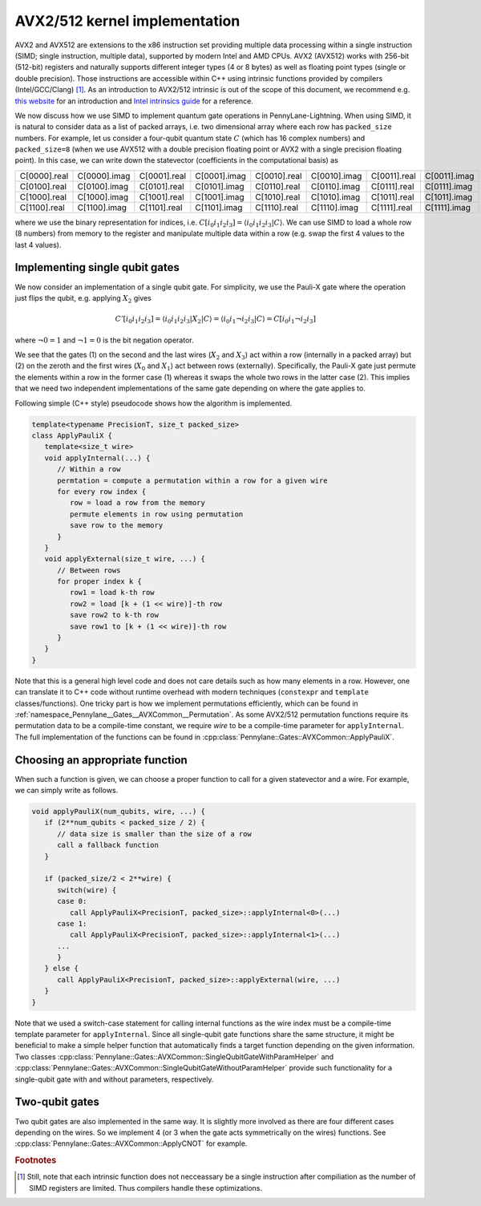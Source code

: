 AVX2/512 kernel implementation
##############################

AVX2 and AVX512 are extensions to the x86 instruction set providing multiple data processing within a single instruction (SIMD; single instruction, multiple data), supported by modern Intel and AMD CPUs.
AVX2 (AVX512) works with 256-bit (512-bit) registers and naturally supports different integer types (4 or 8 bytes) as well as floating point types (single or double precision).
Those instructions are accessible within C++ using intrinsic functions provided by compilers (Intel/GCC/Clang) [#f1]_. 
As an introduction to AVX2/512 intrinsic is out of the scope of this document, we recommend e.g. `this website <https://chryswoods.com/vector_c++/immintrin.html>`_ for an introduction and `Intel intrinsics guide <https://www.intel.com/content/www/us/en/docs/intrinsics-guide/index.html>`_ for a reference.

We now discuss how we use SIMD to implement quantum gate operations in PennyLane-Lightning.
When using SIMD, it is natural to consider data as a list of packed arrays, i.e. two dimensional array where each row has ``packed_size`` numbers.
For example, let us consider a four-qubit quantum state :math:`C` (which has 16 complex numbers) and ``packed_size=8`` (when we use AVX512 with a double precision floating point or AVX2 with a single precision floating point). In this case, we can write down the statevector (coefficients in the computational basis) as

+----------------+----------------+----------------+----------------+----------------+----------------+----------------+----------------+
|C[0000].real    |C[0000].imag    |C[0001].real    |C[0001].imag    |C[0010].real    |C[0010].imag    |C[0011].real    |C[0011].imag    |
+----------------+----------------+----------------+----------------+----------------+----------------+----------------+----------------+
|C[0100].real    |C[0100].imag    |C[0101].real    |C[0101].imag    |C[0110].real    |C[0110].imag    |C[0111].real    |C[0111].imag    |
+----------------+----------------+----------------+----------------+----------------+----------------+----------------+----------------+
|C[1000].real    |C[1000].imag    |C[1001].real    |C[1001].imag    |C[1010].real    |C[1010].imag    |C[1011].real    |C[1011].imag    |
+----------------+----------------+----------------+----------------+----------------+----------------+----------------+----------------+
|C[1100].real    |C[1100].imag    |C[1101].real    |C[1101].imag    |C[1110].real    |C[1110].imag    |C[1111].real    |C[1111].imag    |
+----------------+----------------+----------------+----------------+----------------+----------------+----------------+----------------+

where we use the binary representation for indices, i.e. :math:`C[i_0 i_1 i_2 i_3] = \langle i_0 i_1 i_2 i_3 |C \rangle`. We can use SIMD to load a whole row (8 numbers) from memory to the register and manipulate multiple data within a row (e.g. swap the first 4 values to the last 4 values).


Implementing single qubit gates
-------------------------------

We now consider an implementation of a single qubit gate. For simplicity, we use the Pauli-X gate where the operation just flips the qubit, e.g. applying :math:`X_2` gives

.. math::

   C'[i_0i_1i_2i_3] = \langle i_0 i_1 i_2 i_3 |X_2| C \rangle = \langle i_0 i_1 \neg i_2 i_3 | C \rangle = C[i_0 i_1 \neg i_2 i_3]

where :math:`\neg 0 = 1` and :math:`\neg 1 = 0` is the bit negation operator.

We see that the gates (1) on the second and the last wires (:math:`X_2` and :math:`X_3`) act within a row (internally in a packed array) but (2) on the zeroth and the first wires (:math:`X_0` and :math:`X_1`) act between rows (externally). 
Specifically, the Pauli-X gate just permute the elements within a row in the former case (1) whereas it swaps the whole two rows in the latter case (2).
This implies that we need two independent implementations of the same gate depending on where the gate applies to.

Following simple (C++ style) pseudocode shows how the algorithm is implemented.

.. code-block::

   template<typename PrecisionT, size_t packed_size>
   class ApplyPauliX {
      template<size_t wire>
      void applyInternal(...) {
         // Within a row
         permtation = compute a permutation within a row for a given wire
         for every row index {
            row = load a row from the memory
            permute elements in row using permutation
            save row to the memory
         }
      }
      void applyExternal(size_t wire, ...) {
         // Between rows
         for proper index k {
            row1 = load k-th row
            row2 = load [k + (1 << wire)]-th row
            save row2 to k-th row
            save row1 to [k + (1 << wire)]-th row
         }
      }
   }

Note that this is a general high level code and does not care details such as how many elements in a row.
However, one can translate it to C++ code without runtime overhead with modern techniques (``constexpr`` and ``template`` classes/functions). One tricky part is how we implement permutations efficiently, which can be found in :ref:`namespace_Pennylane__Gates__AVXCommon__Permutation`.
As some AVX2/512 permutation functions require its permutation data to be a compile-time constant, we require `wire` to be a compile-time parameter for ``applyInternal``.
The full implementation of the functions can be found in :cpp:class:`Pennylane::Gates::AVXCommon::ApplyPauliX`.


Choosing an appropriate function
--------------------------------

When such a function is given, we can choose a proper function to call for a given statevector and a wire. For example, we can simply write as follows.

.. code-block:: cpp
   
   void applyPauliX(num_qubits, wire, ...) {
      if (2**num_qubits < packed_size / 2) {
         // data size is smaller than the size of a row
         call a fallback function
      }

      if (packed_size/2 < 2**wire) {
         switch(wire) {
         case 0:
            call ApplyPauliX<PrecisionT, packed_size>::applyInternal<0>(...)
         case 1:
            call ApplyPauliX<PrecisionT, packed_size>::applyInternal<1>(...)
         ...
         }
      } else {
         call ApplyPauliX<PrecisionT, packed_size>::applyExternal(wire, ...)
      }
   }

Note that we used a switch-case statement for calling internal functions as the wire index must be a compile-time template parameter for ``applyInternal``.
Since all single-qubit gate functions share the same structure,
it might be beneficial to make a simple helper function that automatically finds a target function depending on the given information.
Two classes :cpp:class:`Pennylane::Gates::AVXCommon::SingleQubitGateWithParamHelper` and :cpp:class:`Pennylane::Gates::AVXCommon::SingleQubitGateWithoutParamHelper` provide such functionality for a single-qubit gate with and without parameters, respectively.


Two-qubit gates
---------------

Two qubit gates are also implemented in the same way. It is slightly more involved as there are four different cases depending on the wires. So we implement 4 (or 3 when the gate acts symmetrically on the wires) functions. See :cpp:class:`Pennylane::Gates::AVXCommon::ApplyCNOT` for example.


.. rubric:: Footnotes

.. [#f1] Still, note that each intrinsic function does not necceassary be a single instruction after compiliation as the number of SIMD registers are limited. Thus compilers handle these optimizations.
